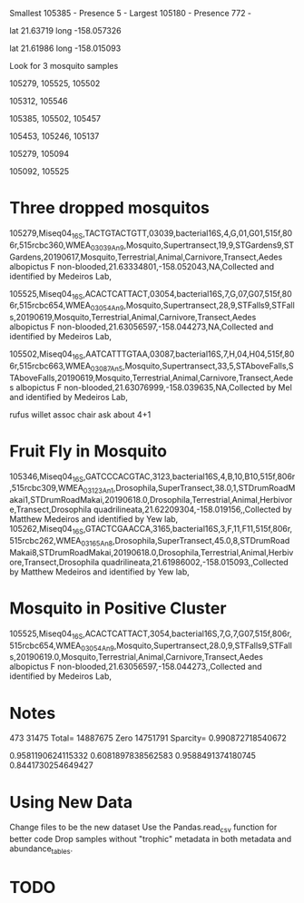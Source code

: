 Smallest
105385 - Presence 5 - 
Largest
105180 - Presence 772 - 


lat
21.63719
long
-158.057326

lat
21.61986
long
-158.015093

# Darker as you go to bottom right

Look for 3 mosquito samples

105279, 105525, 105502

105312, 105546

# Bruh Moment

105385, 105502, 105457

105453, 105246, 105137

105279, 105094

105092, 105525

* Three dropped mosquitos
  
105279,Miseq04_16S,TACTGTACTGTT,03039,bacterial16S,4,G,01,G01,515f,806r,515rcbc360,WMEA_03039_An_9,Mosquito,Supertransect,19,9,STGardens9,STGardens,20190617,Mosquito,Terrestrial,Animal,Carnivore,Transect,Aedes albopictus F non-blooded,21.63334801,-158.052043,NA,Collected and identified by Medeiros Lab,

105525,Miseq04_16S,ACACTCATTACT,03054,bacterial16S,7,G,07,G07,515f,806r,515rcbc654,WMEA_03054_An_9,Mosquito,Supertransect,28,9,STFalls9,STFalls,20190619,Mosquito,Terrestrial,Animal,Carnivore,Transect,Aedes albopictus F non-blooded,21.63056597,-158.044273,NA,Collected and identified by Medeiros Lab,

105502,Miseq04_16S,AATCATTTGTAA,03087,bacterial16S,7,H,04,H04,515f,806r,515rcbc663,WMEA_03087_An_5,Mosquito,Supertransect,33,5,STAboveFalls,STAboveFalls,20190619,Mosquito,Terrestrial,Animal,Carnivore,Transect,Aedes albopictus F non-blooded,21.63076999,-158.039635,NA,Collected by Mel and identified by Medeiros Lab,

rufus willet assoc chair ask about 4+1 

* Fruit Fly in Mosquito
105346,Miseq04_16S,GATCCCACGTAC,3123,bacterial16S,4,B,10,B10,515f,806r,515rcbc309,WMEA_03123_An_1,Drosophila,SuperTransect,38.0,1,STDrumRoadMakai1,STDrumRoadMakai,20190618.0,Drosophila,Terrestrial,Animal,Herbivore,Transect,Drosophila quadrilineata,21.62209304,-158.019156,,Collected by Matthew Medeiros and identified by Yew lab,
105262,Miseq04_16S,GTACTCGAACCA,3165,bacterial16S,3,F,11,F11,515f,806r,515rcbc262,WMEA_03165_An_8,Drosophila,SuperTransect,45.0,8,STDrumRoadMakai8,STDrumRoadMakai,20190618.0,Drosophila,Terrestrial,Animal,Herbivore,Transect,Drosophila quadrilineata,21.61986002,-158.015093,,Collected by Matthew Medeiros and identified by Yew lab,

* Mosquito in Positive Cluster
105525,Miseq04_16S,ACACTCATTACT,3054,bacterial16S,7,G,7,G07,515f,806r,515rcbc654,WMEA_03054_An_9,Mosquito,Supertransect,28.0,9,STFalls9,STFalls,20190619.0,Mosquito,Terrestrial,Animal,Carnivore,Transect,Aedes albopictus F non-blooded,21.63056597,-158.044273,,Collected and identified by Medeiros Lab,

* Notes


473 31475
Total= 14887675 Zero 14751791 Sparcity= 0.990872718540672

0.9581190624115332
0.6081897838562583
0.9588491374180745
0.8441730254649427

* Using New Data
Change files to be the new dataset
Use the Pandas.read_csv function for better code
Drop samples without "trophic" metadata in both metadata and abundance_tables.

* TODO 
